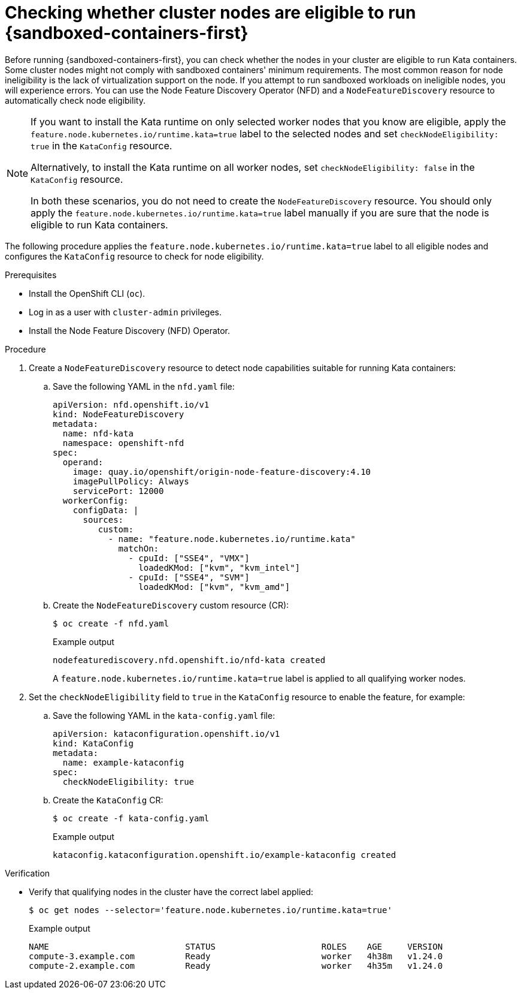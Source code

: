 // Module included in the following assemblies:
//
// * sandboxed_containers/deploying-sandboxed-container-workloads.adoc

:_module-type: PROCEDURE
[id="sandboxed-containers-check-node-eligiblilty_{context}"]
= Checking whether cluster nodes are eligible to run {sandboxed-containers-first}

Before running {sandboxed-containers-first}, you can check whether the nodes in your cluster are eligible to run Kata containers. Some cluster nodes might not comply with sandboxed containers' minimum requirements. The most common reason for node ineligibility is the lack of virtualization support on the node. If you attempt to run sandboxed workloads on ineligible nodes, you will experience errors. You can use the Node Feature Discovery Operator (NFD) and a `NodeFeatureDiscovery` resource to automatically check node eligibility.

[NOTE]
====
If you want to install the Kata runtime on only selected worker nodes that you know are eligible, apply the `feature.node.kubernetes.io/runtime.kata=true` label to the selected nodes and set `checkNodeEligibility: true` in the `KataConfig` resource.

Alternatively, to install the Kata runtime on all worker nodes, set `checkNodeEligibility: false` in the `KataConfig` resource.

In both these scenarios, you do not need to create the `NodeFeatureDiscovery` resource. You should only apply the `feature.node.kubernetes.io/runtime.kata=true` label manually if you are sure that the node is eligible to run Kata containers.
====

The following procedure applies the `feature.node.kubernetes.io/runtime.kata=true` label to all eligible nodes and configures the `KataConfig` resource to check for node eligibility.

.Prerequisites

* Install the OpenShift CLI (`oc`).
* Log in as a user with `cluster-admin` privileges.
* Install the Node Feature Discovery (NFD) Operator.

.Procedure

. Create a `NodeFeatureDiscovery` resource to detect node capabilities suitable for running Kata containers:

.. Save the following YAML in the `nfd.yaml` file:
+
[source,yaml]
----
apiVersion: nfd.openshift.io/v1
kind: NodeFeatureDiscovery
metadata:
  name: nfd-kata
  namespace: openshift-nfd
spec:
  operand:
    image: quay.io/openshift/origin-node-feature-discovery:4.10
    imagePullPolicy: Always
    servicePort: 12000
  workerConfig:
    configData: |
      sources:
         custom:
           - name: "feature.node.kubernetes.io/runtime.kata"
             matchOn:
               - cpuId: ["SSE4", "VMX"]
                 loadedKMod: ["kvm", "kvm_intel"]
               - cpuId: ["SSE4", "SVM"]
                 loadedKMod: ["kvm", "kvm_amd"]
----

.. Create the `NodeFeatureDiscovery` custom resource (CR):
+
[source,terminal]
----
$ oc create -f nfd.yaml
----
+
.Example output
[source,terminal]
----
nodefeaturediscovery.nfd.openshift.io/nfd-kata created
----
+
A `feature.node.kubernetes.io/runtime.kata=true` label is applied to all qualifying worker nodes.

. Set the `checkNodeEligibility` field to `true` in the `KataConfig` resource to enable the feature, for example:

.. Save the following YAML in the `kata-config.yaml` file:
+
[source,yaml]
----
apiVersion: kataconfiguration.openshift.io/v1
kind: KataConfig
metadata:
  name: example-kataconfig
spec:
  checkNodeEligibility: true
----

.. Create the `KataConfig` CR:
+
[source,terminal]
----
$ oc create -f kata-config.yaml
----
+
.Example output
[source,terminal]
----
kataconfig.kataconfiguration.openshift.io/example-kataconfig created
----

.Verification

* Verify that qualifying nodes in the cluster have the correct label applied:
+
[source,terminal]
----
$ oc get nodes --selector='feature.node.kubernetes.io/runtime.kata=true'
----
+
.Example output
[source,terminal]
----
NAME                           STATUS                     ROLES    AGE     VERSION
compute-3.example.com          Ready                      worker   4h38m   v1.24.0
compute-2.example.com          Ready                      worker   4h35m   v1.24.0
----
